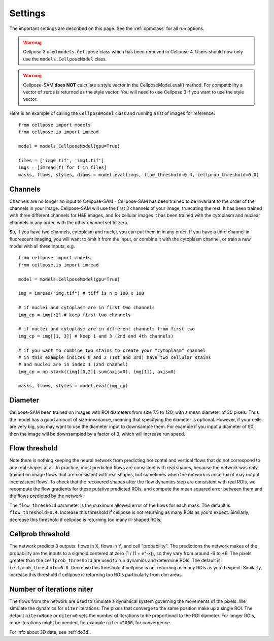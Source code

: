 .. _Settings:

Settings
--------------------------

The important settings are described on this page. 
See the :ref:`cpmclass` for all run options.

.. warning:: 
    Cellpose 3 used ``models.Cellpose`` class which has been removed in Cellpose 4. Users should
    now only use the ``models.CellposeModel`` class. 

.. warning::
    Cellpose-SAM **does NOT** calculate a style vector in the CellposeModel.eval() method. For compatibility a 
    vector of zeros is returned as the style vector. You will need to use Cellpose 3 if you want to use the style vector.
    
Here is an example of calling the ``CellposeModel`` class and
running a list of images for reference:

::

    from cellpose import models
    from cellpose.io import imread

    model = models.CellposeModel(gpu=True)

    files = ['img0.tif', 'img1.tif']
    imgs = [imread(f) for f in files]
    masks, flows, styles, diams = model.eval(imgs, flow_threshold=0.4, cellprob_threshold=0.0)

Channels
~~~~~~~~~~~~~~~~~~~~~~~~~~~~~~~~~~

Channels are no longer an input to Cellpose-SAM - Cellpose-SAM has been trained to be invariant to the order of the channels in your image.
Cellpose-SAM will use the first 3 channels of your image, truncating the rest. It has been trained with three 
different channels for H&E images, and for cellular images it has been trained with the cytoplasm and nuclear channels in any order, 
with the other channel set to zero.

So, if you have two channels, cytoplasm and nuclei, you can put them in in any order. If you have a third channel in fluorescent imaging, 
you will want to omit it from the input, or combine it with the cytoplasm channel, or train a new model with all three inputs, e.g.

::

    from cellpose import models
    from cellpose.io import imread

    model = models.CellposeModel(gpu=True)

    img = imread("img.tif") # tiff is n x 100 x 100 
    
    # if nuclei and cytoplasm are in first two channels 
    img_cp = img[:2] # keep first two channels

    # if nuclei and cytoplasm are in different channels from first two 
    img_cp = img[[1, 3]] # keep 1 and 3 (2nd and 4th channels)

    # if you want to combine two stains to create your "cytoplasm" channel 
    # in this example indices 0 and 2 (1st and 3rd) have two cellular stains 
    # and nuclei are in index 1 (2nd channel)
    img_cp = np.stack((img[[0,2]].sum(axis=0), img[1]), axis=0)

    masks, flows, styles = model.eval(img_cp)
    
.. _diameter:

Diameter 
~~~~~~~~~~~~~~~~~~~~~~~~

Cellpose-SAM been trained on images with ROI diameters from size 7.5 to 120, with a mean diameter of 30 pixels.
Thus the model has a good amount of size-invariance, meaning that specifying the diameter is optional. 
However, if your cells are very big, you may want to use the diameter input to downsample them. For example if you input a diameter of 90, 
then the image will be downsampled by a factor of 3, which will increase run speed.

Flow threshold
~~~~~~~~~~~~~~~~~~~~~~~~~~~~~~~~~~~~~~~~~~~~~~~~~~~~~

Note there is nothing keeping the neural network from predicting 
horizontal and vertical flows that do not correspond to any real 
shapes at all. In practice, most predicted flows are consistent with 
real shapes, because the network was only trained on image flows 
that are consistent with real shapes, but sometimes when the network 
is uncertain it may output inconsistent flows. To check that the 
recovered shapes after the flow dynamics step are consistent with 
real ROIs, we recompute the flow gradients for these putative 
predicted ROIs, and compute the mean squared error between them and
the flows predicted by the network. 

The ``flow_threshold`` parameter is the maximum allowed error of the flows 
for each mask. The default is ``flow_threshold=0.4``. Increase this threshold 
if cellpose is not returning as many ROIs as you'd expect. 
Similarly, decrease this threshold if cellpose is returning too many 
ill-shaped ROIs.

Cellprob threshold
~~~~~~~~~~~~~~~~~~~~~~~~~~~~~~~~~

The network predicts 3 outputs: flows in X, flows in Y, and cell "probability". 
The predictions the network makes of the probability are the inputs to a sigmoid 
centered at zero (1 / (1 + e^-x)), 
so they vary from around -6 to +6. The pixels greater than the 
``cellprob_threshold`` are used to run dynamics and determine ROIs. The default 
is ``cellprob_threshold=0.0``. Decrease this threshold if cellpose is not returning 
as many ROIs as you'd expect. Similarly, increase this threshold if cellpose is 
returning too ROIs particularly from dim areas.

Number of iterations niter
~~~~~~~~~~~~~~~~~~~~~~~~~~~~~~~~~

The flows from the network are used to simulate a dynamical system governing the 
movements of the pixels. We simulate the dynamics for ``niter`` iterations. 
The pixels that converge to the same position make up a single ROI. The default ``niter=None`` 
or ``niter=0`` sets the number of iterations to be proportional to the ROI diameter.
For longer ROIs, more iterations might be needed, for example ``niter=2000``, for convergence.

For info about 3D data, see :ref:`do3d`.


